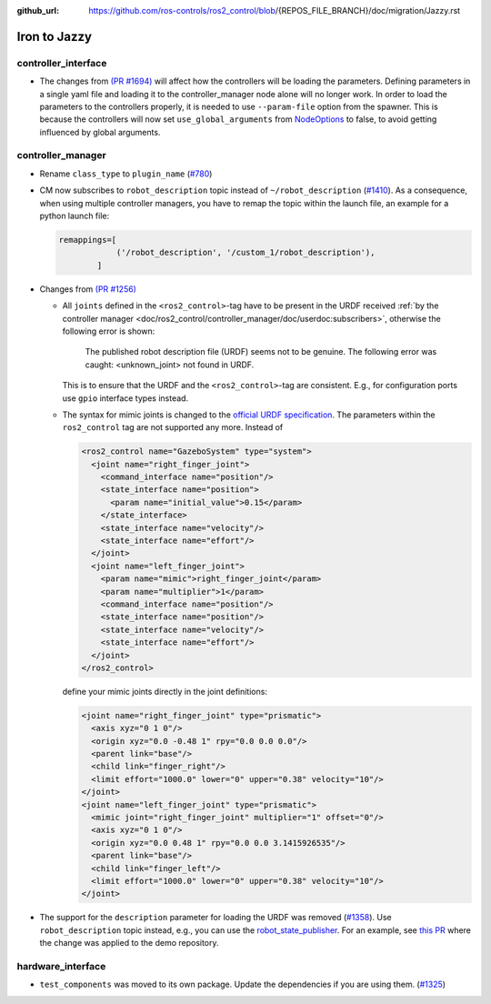 :github_url: https://github.com/ros-controls/ros2_control/blob/{REPOS_FILE_BRANCH}/doc/migration/Jazzy.rst

Iron to Jazzy
^^^^^^^^^^^^^^^^^^^^^^^^^^^^^^^^^^^^^
controller_interface
********************
* The changes from `(PR #1694) <https://github.com/ros-controls/ros2_control/pull/1694>`__ will affect how the controllers will be loading the parameters. Defining parameters in a single yaml file and loading it to the controller_manager node alone will no longer work.
  In order to load the parameters to the controllers properly, it is needed to use ``--param-file`` option from the spawner. This is because the controllers will now set ``use_global_arguments`` from `NodeOptions <https://docs.ros.org/en/rolling/p/rclcpp/generated/classrclcpp_1_1NodeOptions.html#_CPPv4N6rclcpp11NodeOptions20use_global_argumentsEb>`__ to false, to avoid getting influenced by global arguments.

controller_manager
******************
* Rename ``class_type`` to ``plugin_name`` (`#780 <https://github.com/ros-controls/ros2_control/pull/780>`_)
* CM now subscribes to ``robot_description`` topic instead of ``~/robot_description`` (`#1410 <https://github.com/ros-controls/ros2_control/pull/1410>`_). As a consequence, when using multiple controller managers, you have to remap the topic within the launch file, an example for a python launch file:

  .. code-block:: python

    remappings=[
                ('/robot_description', '/custom_1/robot_description'),
            ]

* Changes from `(PR #1256) <https://github.com/ros-controls/ros2_control/pull/1256>`__

  * All ``joints`` defined in the ``<ros2_control>``-tag have to be present in the URDF received :ref:`by the controller manager <doc/ros2_control/controller_manager/doc/userdoc:subscribers>`, otherwise the following error is shown:

      The published robot description file (URDF) seems not to be genuine. The following error was caught: <unknown_joint> not found in URDF.

    This is to ensure that the URDF and the ``<ros2_control>``-tag are consistent. E.g., for configuration ports use ``gpio`` interface types instead.

  * The syntax for mimic joints is changed to the `official URDF specification <https://wiki.ros.org/urdf/XML/joint>`__. The parameters within the ``ros2_control`` tag are not supported any more. Instead of

    .. code-block:: xml

      <ros2_control name="GazeboSystem" type="system">
        <joint name="right_finger_joint">
          <command_interface name="position"/>
          <state_interface name="position">
            <param name="initial_value">0.15</param>
          </state_interface>
          <state_interface name="velocity"/>
          <state_interface name="effort"/>
        </joint>
        <joint name="left_finger_joint">
          <param name="mimic">right_finger_joint</param>
          <param name="multiplier">1</param>
          <command_interface name="position"/>
          <state_interface name="position"/>
          <state_interface name="velocity"/>
          <state_interface name="effort"/>
        </joint>
      </ros2_control>

    define your mimic joints directly in the joint definitions:

    .. code-block:: xml

      <joint name="right_finger_joint" type="prismatic">
        <axis xyz="0 1 0"/>
        <origin xyz="0.0 -0.48 1" rpy="0.0 0.0 0.0"/>
        <parent link="base"/>
        <child link="finger_right"/>
        <limit effort="1000.0" lower="0" upper="0.38" velocity="10"/>
      </joint>
      <joint name="left_finger_joint" type="prismatic">
        <mimic joint="right_finger_joint" multiplier="1" offset="0"/>
        <axis xyz="0 1 0"/>
        <origin xyz="0.0 0.48 1" rpy="0.0 0.0 3.1415926535"/>
        <parent link="base"/>
        <child link="finger_left"/>
        <limit effort="1000.0" lower="0" upper="0.38" velocity="10"/>
      </joint>
* The support for the ``description`` parameter for loading the URDF was removed (`#1358 <https://github.com/ros-controls/ros2_control/pull/1358>`_). Use ``robot_description`` topic instead, e.g., you can use the `robot_state_publisher <https://index.ros.org/p/robot_state_publisher/github-ros-robot_state_publisher/#{DISTRO}>`_. For an example, see `this PR <https://github.com/ros-controls/ros2_control_demos/pull/456>`_ where the change was applied to the demo repository.

hardware_interface
******************
* ``test_components`` was moved to its own package. Update the dependencies if you are using them. (`#1325 <https://github.com/ros-controls/ros2_control/pull/1325>`_)
